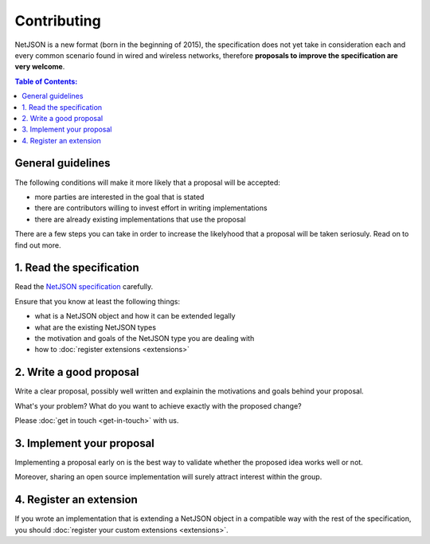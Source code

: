 Contributing
============

NetJSON is a new format (born in the beginning of 2015), the specification does
not yet take in consideration each and every common scenario found in wired and
wireless networks, therefore **proposals to improve the specification are very welcome**.

.. contents:: **Table of Contents**:
   :backlinks: none
   :depth: 3

.. raw:: html

    <p>
        <iframe src="https://nodeshot.org/github-btn.html?user=netjson&amp;repo=netjson&amp;type=watch&amp;count=true&amp;size=large" frameborder="0" scrolling="0" width="140" height="33"></iframe>
        <iframe src="https://nodeshot.org/github-btn.html?user=netjson&amp;repo=netjson&amp;type=fork&amp;count=true&amp;size=large" frameborder="0" scrolling="0" width="140" height="33"></iframe>
    </p>

General guidelines
------------------

The following conditions will make it more likely that a proposal will
be accepted:

* more parties are interested in the goal that is stated
* there are contributors willing to invest effort in writing implementations
* there are already existing implementations that use the proposal

There are a few steps you can take in order to increase the likelyhood that a
proposal will be taken seriosuly. Read on to find out more.

1. Read the specification
-------------------------

Read the `NetJSON specification <http://netjson.org/rfc.html>`_ carefully.

Ensure that you know at least the following things:

* what is a NetJSON object and how it can be extended legally
* what are the existing NetJSON types
* the motivation and goals of the NetJSON type you are dealing with
* how to :doc:`register extensions <extensions>`

2. Write a good proposal
------------------------

Write a clear proposal, possibly well written and explainin the motivations and
goals behind your proposal.

What's your problem? What do you want to achieve exactly with the proposed change?

Please :doc:`get in touch <get-in-touch>` with us.

3. Implement your proposal
--------------------------

Implementing a proposal early on is the best way to validate whether the proposed
idea works well or not.

Moreover, sharing an open source implementation will surely attract interest within
the group.

4. Register an extension
------------------------

If you wrote an implementation that is extending a NetJSON object in a compatible
way with the rest of the specification, you should :doc:`register your custom
extensions <extensions>`.
